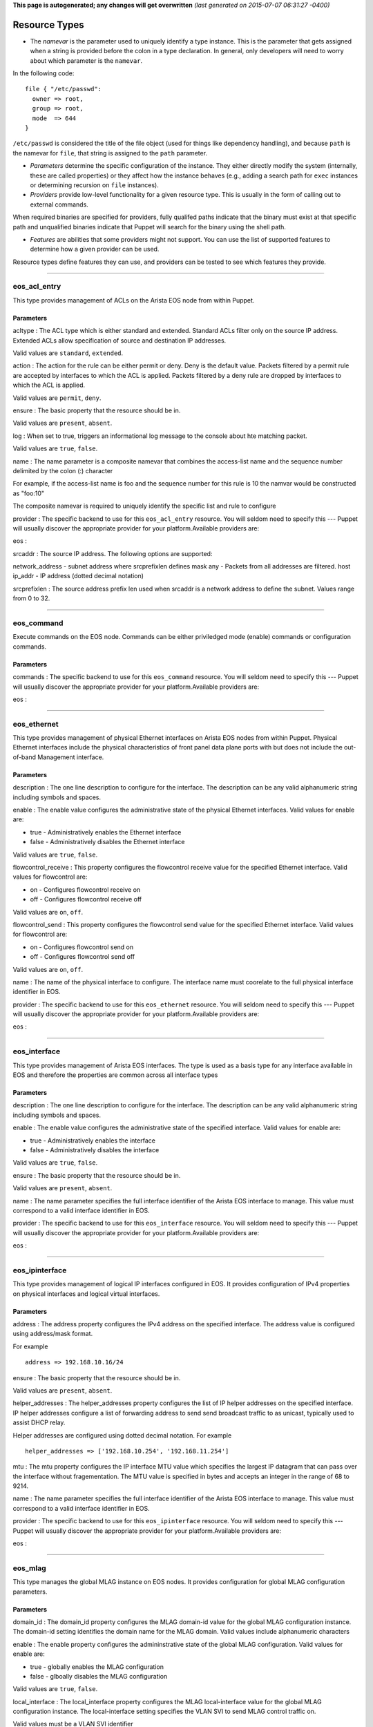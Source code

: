 **This page is autogenerated; any changes will get overwritten** *(last
generated on 2015-07-07 06:31:27 -0400)*

Resource Types
--------------

-  The *namevar* is the parameter used to uniquely identify a type
   instance. This is the parameter that gets assigned when a string is
   provided before the colon in a type declaration. In general, only
   developers will need to worry about which parameter is the
   ``namevar``.

In the following code:

::

      file { "/etc/passwd":
        owner => root,
        group => root,
        mode  => 644
      }

``/etc/passwd`` is considered the title of the file object (used for
things like dependency handling), and because ``path`` is the namevar
for ``file``, that string is assigned to the ``path`` parameter.

-  *Parameters* determine the specific configuration of the instance.
   They either directly modify the system (internally, these are called
   properties) or they affect how the instance behaves (e.g., adding a
   search path for ``exec`` instances or determining recursion on
   ``file`` instances).

-  *Providers* provide low-level functionality for a given resource
   type. This is usually in the form of calling out to external
   commands.

When required binaries are specified for providers, fully qualifed paths
indicate that the binary must exist at that specific path and
unqualified binaries indicate that Puppet will search for the binary
using the shell path.

-  *Features* are abilities that some providers might not support. You
   can use the list of supported features to determine how a given
   provider can be used.

Resource types define features they can use, and providers can be tested
to see which features they provide.

--------------

eos\_acl\_entry
~~~~~~~~~~~~~~~

This type provides management of ACLs on the Arista EOS node from within
Puppet.

Parameters
^^^^^^^^^^

acltype : The ACL type which is either standard and extended. Standard
ACLs filter only on the source IP address. Extended ACLs allow
specification of source and destination IP addresses.

Valid values are ``standard``, ``extended``.

action : The action for the rule can be either permit or deny. Deny is
the default value. Packets filtered by a permit rule are accepted by
interfaces to which the ACL is applied. Packets filtered by a deny rule
are dropped by interfaces to which the ACL is applied.

Valid values are ``permit``, ``deny``.

ensure : The basic property that the resource should be in.

Valid values are ``present``, ``absent``.

log : When set to true, triggers an informational log message to the
console about hte matching packet.

Valid values are ``true``, ``false``.

name : The name parameter is a composite namevar that combines the
access-list name and the sequence number delimited by the colon (:)
character

For example, if the access-list name is foo and the sequence number for
this rule is 10 the namvar would be constructed as "foo:10"

The composite namevar is required to uniquely identify the specific list
and rule to configure

provider : The specific backend to use for this ``eos_acl_entry``
resource. You will seldom need to specify this --- Puppet will usually
discover the appropriate provider for your platform.Available providers
are:

eos :

srcaddr : The source IP address. The following options are supported:

network\_address - subnet address where srcprefixlen defines mask any -
Packets from all addresses are filtered. host ip\_addr - IP address
(dotted decimal notation)

srcprefixlen : The source address prefix len used when srcaddr is a
network address to define the subnet. Values range from 0 to 32.

--------------

eos\_command
~~~~~~~~~~~~

Execute commands on the EOS node. Commands can be either priviledged
mode (enable) commands or configuration commands.

Parameters
^^^^^^^^^^

commands : The specific backend to use for this ``eos_command``
resource. You will seldom need to specify this --- Puppet will usually
discover the appropriate provider for your platform.Available providers
are:

eos :

--------------

eos\_ethernet
~~~~~~~~~~~~~

This type provides management of physical Ethernet interfaces on Arista
EOS nodes from within Puppet. Physical Ethernet interfaces include the
physical characteristics of front panel data plane ports with but does
not include the out-of-band Management interface.

Parameters
^^^^^^^^^^

description : The one line description to configure for the interface.
The description can be any valid alphanumeric string including symbols
and spaces.

enable : The enable value configures the administrative state of the
physical Ethernet interfaces. Valid values for enable are:

-  true - Administratively enables the Ethernet interface
-  false - Administratively disables the Ethernet interface

Valid values are ``true``, ``false``.

flowcontrol\_receive : This property configures the flowcontrol receive
value for the specified Ethernet interface. Valid values for flowcontrol
are:

-  on - Configures flowcontrol receive on
-  off - Configures flowcontrol receive off

Valid values are ``on``, ``off``.

flowcontrol\_send : This property configures the flowcontrol send value
for the specified Ethernet interface. Valid values for flowcontrol are:

-  on - Configures flowcontrol send on
-  off - Configures flowcontrol send off

Valid values are ``on``, ``off``.

name : The name of the physical interface to configure. The interface
name must coorelate to the full physical interface identifier in EOS.

provider : The specific backend to use for this ``eos_ethernet``
resource. You will seldom need to specify this --- Puppet will usually
discover the appropriate provider for your platform.Available providers
are:

eos :

--------------

eos\_interface
~~~~~~~~~~~~~~

This type provides management of Arista EOS interfaces. The type is used
as a basis type for any interface available in EOS and therefore the
properties are common across all interface types

Parameters
^^^^^^^^^^

description : The one line description to configure for the interface.
The description can be any valid alphanumeric string including symbols
and spaces.

enable : The enable value configures the administrative state of the
specified interface. Valid values for enable are:

-  true - Administratively enables the interface
-  false - Administratively disables the interface

Valid values are ``true``, ``false``.

ensure : The basic property that the resource should be in.

Valid values are ``present``, ``absent``.

name : The name parameter specifies the full interface identifier of the
Arista EOS interface to manage. This value must correspond to a valid
interface identifier in EOS.

provider : The specific backend to use for this ``eos_interface``
resource. You will seldom need to specify this --- Puppet will usually
discover the appropriate provider for your platform.Available providers
are:

eos :

--------------

eos\_ipinterface
~~~~~~~~~~~~~~~~

This type provides management of logical IP interfaces configured in
EOS. It provides configuration of IPv4 properties on physical interfaces
and logical virtual interfaces.

Parameters
^^^^^^^^^^

address : The address property configures the IPv4 address on the
specified interface. The address value is configured using address/mask
format.

For example

::

    address => 192.168.10.16/24

ensure : The basic property that the resource should be in.

Valid values are ``present``, ``absent``.

helper\_addresses : The helper\_addresses property configures the list
of IP helper addresses on the specified interface. IP helper addresses
configure a list of forwarding address to send send broadcast traffic to
as unicast, typically used to assist DHCP relay.

Helper addresses are configured using dotted decimal notation. For
example

::

    helper_addresses => ['192.168.10.254', '192.168.11.254']

mtu : The mtu property configures the IP interface MTU value which
specifies the largest IP datagram that can pass over the interface
without fragementation. The MTU value is specified in bytes and accepts
an integer in the range of 68 to 9214.

name : The name parameter specifies the full interface identifier of the
Arista EOS interface to manage. This value must correspond to a valid
interface identifier in EOS.

provider : The specific backend to use for this ``eos_ipinterface``
resource. You will seldom need to specify this --- Puppet will usually
discover the appropriate provider for your platform.Available providers
are:

eos :

--------------

eos\_mlag
~~~~~~~~~

This type manages the global MLAG instance on EOS nodes. It provides
configuration for global MLAG configuration parameters.

Parameters
^^^^^^^^^^

domain\_id : The domain\_id property configures the MLAG domain-id value
for the global MLAG configuration instance. The domain-id setting
identifies the domain name for the MLAG domain. Valid values include
alphanumeric characters

enable : The enable property configures the admininstrative state of the
global MLAG configuration. Valid values for enable are:

-  true - globally enables the MLAG configuration
-  false - glboally disables the MLAG configuration

Valid values are ``true``, ``false``.

local\_interface : The local\_interface property configures the MLAG
local-interface value for the global MLAG configuration instance. The
local-interface setting specifies the VLAN SVI to send MLAG control
traffic on.

Valid values must be a VLAN SVI identifier

name : The name parameter identifies the global MLAG instance for
configuration and should be configured as 'settings'. All other values
for name will be siliently ignored by the eos\_mlag provider.

peer\_address : The peer\_address property configures the MLAG
peer-address value for the global MLAG configuration instance. The
peer-address setting specifieds the MLAG peer control endpoint IP
address.

The specified value must be a valid IP address

peer\_link : The peer\_link property configures the MLAG peer-link value
for the glboal MLAG configuration instance. The peer-link setting
specifies the interface used to communicate control traffic to the MLAG
peer

The provided value must be a valid Ethernet or Port-Channel interface
identifer

provider : The specific backend to use for this ``eos_mlag`` resource.
You will seldom need to specify this --- Puppet will usually discover
the appropriate provider for your platform.Available providers are:

eos :

--------------

eos\_mlag\_interface
~~~~~~~~~~~~~~~~~~~~

This type manages MLAG interfaces on the node used to establish a valid
MLAG with a peer switch. The mlag\_id parameter is required for this
type.

Parameters
^^^^^^^^^^

ensure : The basic property that the resource should be in.

Valid values are ``present``, ``absent``.

mlag\_id : The mlag\_id property assigns a MLAG ID to a Port-Channel
interface used for forming a MLAG with a peer switch. Only one MLAG ID
can be associated with an interface.

Valid values are in the range of 1 to 2000

**Note** Changing this value on an operational link will cause traffic
distruption

name : The name property identifies the interface to be present or
absent from the MLAG interface list. The interface must be of type
portchannel.

This property expectes the full interface identifier

provider : The specific backend to use for this ``eos_mlag_interface``
resource. You will seldom need to specify this --- Puppet will usually
discover the appropriate provider for your platform.Available providers
are:

eos :

--------------

eos\_ntp\_config
~~~~~~~~~~~~~~~~

This type manages the nodes global NTP configuration settings. It
provides a configuration resource for setting global NTP values

Parameters
^^^^^^^^^^

name : The name parameter identifies the global NTP instance for
configuration and should be configured as 'settings'. All other values
for name will be siliently ignored by the provider.

provider : The specific backend to use for this ``eos_ntp_config``
resource. You will seldom need to specify this --- Puppet will usually
discover the appropriate provider for your platform.Available providers
are:

eos :

source\_interface : The source interface property provides configuration
management of the NTP source-interface value. The source interface value
configures the interface address to use as the source address when
sending NTP packets on the network.

The default value for source\_interface is ''

--------------

eos\_ntp\_server
~~~~~~~~~~~~~~~~

This type manages the list of NTP servers. It provides a configuration
resource for managing the list of NTP servers used by the node.

Parameters
^^^^^^^^^^

ensure : The basic property that the resource should be in.

Valid values are ``present``, ``absent``.

name : The name parameter configures the NTP server list by adding or
removing NTP server entries. The value can be configured as either the
host IP address or the fully qualified domain name of the desired NTP
server.

provider : The specific backend to use for this ``eos_ntp_server``
resource. You will seldom need to specify this --- Puppet will usually
discover the appropriate provider for your platform.Available providers
are:

eos :

--------------

eos\_portchannel
~~~~~~~~~~~~~~~~

This type manages Port-Channel interface instances on Arista EOS nodes.
It provides configuration resources for logical Port-Channel instances
and settings

Parameters
^^^^^^^^^^

description : The one line description to configure for the interface.
The description can be any valid alphanumeric string including symbols
and spaces.

The default value for description is ''

enable : The enable value configures the administrative state of the
specified interface. Valid values for enable are:

::

    * true - Administratively enables the interface
    * false - Administratively disables the interface

The default value for enable is :true

Valid values are ``true``, ``false``.

ensure : The basic property that the resource should be in.

Valid values are ``present``, ``absent``.

lacp\_fallback : The lacp\_fallback property configures the port-channel
lacp fallback setting in EOS for the specified interface. This setting
accepts the following values

::

    * static  - Fallback to static LAG mode
    * individual - Fallback to individual ports
    * disabled - Disable LACP fallback

The default value for lacp\_fallback is :disabled

Valid values are ``static``, ``individual``, ``disabled``.

lacp\_mode : The lacp\_mode property configures the LACP operating mode
of the Port-Channel interface. The LACP mode supports the following
valid values

::

    * active - Interface is an active LACP port that transmits and
        receives LACP negotiation packets.
    * passive - Interface is a passive LACP port that only responds
        to LACP negotiation packets.
    * on - Interface is a static port channel, LACP disabled.

The default value for lacp\_mode is :on

Valid values are ``active``, ``passive``, ``on``.

lacp\_timeout : The lacp\_timeout property configures the port-channel
lacp timeout value in EOS for the specified interface. The fallback
timeout configures the period an interface in fallback mode remains in
LACP mode without receiving a PDU.

The lacp\_timeout value is configured in seconds with a valid range
betwee 1 and 100.

The default value is 90

members : The members property manages the Array of physical interfaces
that comprise the logical Port-Channel interface. Each entry in the
members Array must be the full interface identifer of a physical
interface name.

The default value for members is []

minimum\_links : The minimum links property configures the port-channel
min-links value. This setting specifies the minimum number of physical
interfaces that must be operationally up for the Port-Channel interface
to be considered operationally up.

Valid range of values for the minimum\_links property are from 0 to 16.

The default value for minimum\_links is 0

name : The name parameter specifies the name of the Port-Channel
interface to configure. The value must be the full interface name
identifier that corresponds to a valid interface name in EOS.

provider : The specific backend to use for this ``eos_portchannel``
resource. You will seldom need to specify this --- Puppet will usually
discover the appropriate provider for your platform.Available providers
are:

eos :

--------------

eos\_snmp
~~~~~~~~~

This type manages the global SNMP configuration instance on EOS nodes.
It provides configuration resources for global SNMP settings.

Parameters
^^^^^^^^^^

chassis\_id : The chassis id propperty provides configuration management
of the SNMP chassis-id value. This setting typically provides
information to uniquely identify the SNMP agent host.

The default value for chassis\_id is ''

contact : The contact property provides configuration management of the
SNMP contact value. This setting provides informative text that
typically displays the name of a person or organization associated with
the SNMP agent.

The default value for contact is ''

location : The location property provides configuration management of
the SNMP location value. This setting typcially provides information
about the physical lcoation of the SNMP agent.

The default value for location is ''

name : The name parameter identifis the global SNMP instance for
configuration and should be configured as 'settings'. All other values
for name will be silently ignored by the eos\_snmp provider.

provider : The specific backend to use for this ``eos_snmp`` resource.
You will seldom need to specify this --- Puppet will usually discover
the appropriate provider for your platform.Available providers are:

eos :

source\_interface : The source interface property provides configuration
management of the SNMP source-interface value. The source interface
value configures the interface address to use as the source address when
sending SNMP packets on the network.

The default value for source\_interface is ''

--------------

eos\_stp\_config
~~~~~~~~~~~~~~~~

Configure global STP settings in EOS

Parameters
^^^^^^^^^^

mode : Specifies STP mode of operation

Valid values are ``mstp``, ``none``.

name : The resource name for the STP instance

provider : The specific backend to use for this ``eos_stp_config``
resource. You will seldom need to specify this --- Puppet will usually
discover the appropriate provider for your platform.Available providers
are:

eos :

--------------

eos\_stp\_interface
~~~~~~~~~~~~~~~~~~~

Manage Spanning Tree Protocol interface configuration.

Parameters
^^^^^^^^^^

bpduguard : Enable or disable the BPDU guard on a port. A BPDU
guard-enabled port is disabled when it receives a BPDU packet. Disabled
ports differ from blocked ports in that they are re-enabled only through
manual intervention. Valid BPDU guard values:

-  true - Enable the BPDU guard for the interface
-  false - Disable the BPDU guard for the interface (default value)

Valid values are ``true``, ``false``.

name : The name parameter specifies the full interface identifier of the
Arista EOS interface to manage. This value must correspond to a valid
interface identifier in EOS and must be either an Ethernet or Port
Channel interface.

portfast : The portfast property programs an STP port to immediately
enter forwarding state when they establish a link. PortFast ports are
included in spanning tree topology calculations and can enter blocking
state. Valid portfast values:

-  true - Enable portfast for the interface
-  false - Disable portfast for the interface (default value)

Valid values are ``true``, ``false``.

portfast\_type : Specifies the STP portfast mode type for the interface.
A port with edge type connect to hosts and transition to the forwarding
state when the link is established. An edge port that receives a BPDU
becomes a normal port. A port with network type connect only to switches
or bridges and support bridge assurance. Network ports that connect to
hosts or other edge devices transition ot the blocking state. Valid
portfast mode types:

-  edge - Set STP port mode type to edge.
-  network - Set STP port mode type to network.
-  normal - Set STP port mode type to normal (default value)

Valid values are ``edge``, ``network``, ``normal``.

provider : The specific backend to use for this ``eos_stp_interface``
resource. You will seldom need to specify this --- Puppet will usually
discover the appropriate provider for your platform.Available providers
are:

eos :

--------------

eos\_switchport
~~~~~~~~~~~~~~~

This type provides a resource for configuring logical layer 2
switchports in EOS. The resource provides configuration for both access
and trunk operating modes.

When creating a logical switchport interface, if the specified physical
interface was previously configured with an IP interface, the logical IP
interface will be removed.

Parameters
^^^^^^^^^^

access\_vlan : The access\_vlan property specifies the VLAN ID to be
used for untagged traffic that enters the switchport when configured in
access mode. If the switchport is configured for trunk mode, this value
is configured but has no effect. The value must be an integer in the
valid VLAN ID range of 1 to 4094.

The default value for the access\_vlan is 1

ensure : The basic property that the resource should be in.

Valid values are ``present``, ``absent``.

mode : The mode property configures the operating mode of the logical
switchport. Suppport modes of operation include access port or trunk
port. The default value for a new switchport is access

-  access - Configures the switchport mode to access
-  trunk - Configures the switchport mode to trunk

Valid values are ``access``, ``trunk``.

name : The name parameter specifies the full interface identifier of the
Arista EOS interface to manage. This value must correspond to a valid
interface identifier in EOS.

Only Ethernet and Port-Channel interfaces can be configured as
switchports.

provider : The specific backend to use for this ``eos_switchport``
resource. You will seldom need to specify this --- Puppet will usually
discover the appropriate provider for your platform.Available providers
are:

eos :

trunk\_allowed\_vlans : The trunk\_allowed\_vlans property configures
the list of VLAN IDs that are allowed to pass on the switchport operting
in trunk mode. If the switchport is configured for access mode, this
property is configured but has no effect.

The list of allowed VLANs must be configured as an Array with each entry
in the valid VLAN range of 1 to 4094.

The default value for a new switchport is to allow all valid VLAN IDs
(1-4094).

trunk\_native\_vlan : The trunk\_native\_vlan property specifies the
VLAN ID to be used for untagged traffic that enters the switchport in
trunk mode. If the switchport is configured for access mode, this value
is configured but has no effect. The value must be an integer in the
valid VLAN ID range of 1 to 4094.

The default value for the trunk\_natve\_vlan is 1

--------------

eos\_system
~~~~~~~~~~~

This type manages the global EOS node settings. It provides
configuration of global node attributes.

Parameters
^^^^^^^^^^

hostname : The global system hostname is a locally significant value
that identifies the host portion of the nodes fully qualified domain
name (FQDN).

The default hostname for a new system is localhost'

name : The name parameter identifies the global node instance for
configuration and should be configured as 'settings'. All other values
for name will be siliently ignored by the eos\_system provider.

provider : The specific backend to use for this ``eos_system`` resource.
You will seldom need to specify this --- Puppet will usually discover
the appropriate provider for your platform.Available providers are:

eos :

--------------

eos\_vlan
~~~~~~~~~

This type provides management of VLANs on the Arista EOS node from
within Puppet.

Parameters
^^^^^^^^^^

enable : The enable property configures the administrative state of the
VLAN ID. When enable is configured as true, the ports forward traffic
configured with the specified VLAN and when enable is false, the
specified VLAN ID is blocked. Valid VLAN ID values:

-  true - Administratively enable (active) the VLAN
-  false - Administratively disable (suspend) the VLAN

Valid values are ``true``, ``false``.

ensure : The basic property that the resource should be in.

Valid values are ``present``, ``absent``.

provider : The specific backend to use for this ``eos_vlan`` resource.
You will seldom need to specify this --- Puppet will usually discover
the appropriate provider for your platform.Available providers are:

eos :

trunk\_groups : The trunk\_groups property assigns an array of trunk
group names to the specified VLANs. A trunk group is the set of physical
interfaces that comprise the trunk and the collection of VLANs whose
traffic is carried only on ports that are members of the trunk gorups to
which the VLAN belongs

Example configuration

::

    trunk_groups => ['group1', 'group2']

The default configure is an empty list

vlan\_name : The vlan\_name property configures the alphanumber VLAN
name setting in EOS. TThe name consists of up to 32 characters. The
system will automatically truncate any value larger than 32 characters.

vlanid : (**Namevar:** If omitted, this parameter's value defaults to
the resource's title.)

The name parameter specifies the VLAN ID to manage on the node. The VLAN
ID parameter must be in the valid VLAN ID range of 1 to 4094 expressed
as a String.

--------------

eos\_vxlan
~~~~~~~~~~

This type mananges VXLAN interface configuration on Arista EOS nodes. It
provides configuration of logical Vxlan interface instances and settings

Parameters
^^^^^^^^^^

description : The one line description to configure for the interface.
The description can be any valid alphanumeric string including symbols
and spaces.

The default value for description is ''

enable : The enable value configures the administrative state of the
specified interface. Valid values for enable are:

::

    * true - Administratively enables the interface
    * false - Administratively disables the interface

The default value for enable is :true

Valid values are ``true``, ``false``.

ensure : The basic property that the resource should be in.

Valid values are ``present``, ``absent``.

multicast\_group : The multicast group property specifies the multicast
group address to use for VTEP communication. This value configures the
vxlan multicast-group value in EOS. The configured value must be a valid
multicast address in the range of 224/8.

The default value for multicast\_group is ''

name : The name parameter specifies the name of the Vxlan interface to
configure. The value must be the full interface name identifier that
corresponds to a valid interface name in EOS.

provider : The specific backend to use for this ``eos_vxlan`` resource.
You will seldom need to specify this --- Puppet will usually discover
the appropriate provider for your platform.Available providers are:

eos :

source\_interface : The source interface property specifies the
interface address to use to source Vxlan packets from. This value
configures the vxlan source-interface value in EOS

The default value for source\_interface is ''

udp\_port : The udp\_port property specifies the VXLAN UDP port
associated with sending and receiveing VXLAN traffic. This value
configures the vxlan udp-port value in EOS. The configured value must be
an integer in the range of 1024 to 65535.

The default value for the udp\_port setting is 4789

--------------

eos\_vxlan\_vlan
~~~~~~~~~~~~~~~~

This type manages the VXLAN VLAN to VNI mappings in the nodes current
running configuration. It provides a resources for ensuring specific
mappings are present or absent

Parameters
^^^^^^^^^^

ensure : The basic property that the resource should be in.

Valid values are ``present``, ``absent``.

name : The VLAN ID that is associated with this mapping in the valid
VLAN ID range of 1 to 4094. The VLAN ID is configured on the VXLAN VTI
with a one-to-one mapping to VNI.

provider : The specific backend to use for this ``eos_vxlan_vlan``
resource. You will seldom need to specify this --- Puppet will usually
discover the appropriate provider for your platform.Available providers
are:

eos :

vni : The VNI associate with the VLAN ID mapping on the VXLAN VTI
interface. The VNI value is an integer value in the range of 1 to
16777215.

--------------

eos\_vxlan\_vtep
~~~~~~~~~~~~~~~~

This type provides management of the global Vxlan VTEP flood list.

Parameters
^^^^^^^^^^

ensure : The basic property that the resource should be in.

Valid values are ``present``, ``absent``.

name : The name property associates the IPv4 flood address on the
specified VXLAN VNI interface. The address value is configured using
address format.

For example

::

    name => 192.168.10.16

provider : The specific backend to use for this ``eos_vxlan_vtep``
resource. You will seldom need to specify this --- Puppet will usually
discover the appropriate provider for your platform.Available providers
are:

eos :

--------------

*This page autogenerated on 2015-07-07 06:31:31 -0400*
